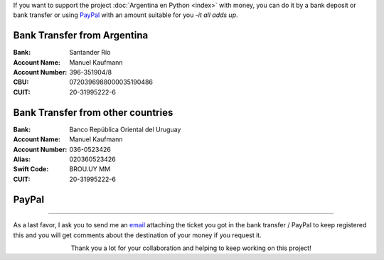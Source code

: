 .. title: Payment methods
.. slug: donations/payment-methods
.. date: 2015-04-06 14:12:58 UTC-03:00
.. tags: donaciones, argentina en python
.. link: 
.. description: 
.. type: text
.. nocomments: True

If you want to support the project :doc:`Argentina en Python <index>`
with money, you can do it by a bank deposit or bank transfer or using
PayPal_ with an amount suitable for you -*it all adds up*.

.. _PayPal: https://www.paypal.com/

Bank Transfer from Argentina
----------------------------

:Bank: Santander Río

:Account Name: Manuel Kaufmann

:Account Number: 396-351904/8

:CBU: 0720396988000035190486

:CUIT: 20-31995222-6


Bank Transfer from other countries
----------------------------------

:Bank: Banco República Oriental 
       del Uruguay

:Account Name: Manuel Kaufmann

:Account Number: 036-0523426

:Alias: 020360523426

:Swift Code: BROU.UY MM

:CUIT: 20-31995222-6


PayPal
------

.. raw:: html

   <div style="margin-left: auto; margin-right: auto;">
     <form action="https://www.paypal.com/cgi-bin/webscr" method="post" target="_top">
       <input type="hidden" name="cmd" value="_s-xclick">
       <input type="hidden" name="hosted_button_id" value="4L5LEXJ3XNLS6">
       <input type="image" src="https://www.paypalobjects.com/en_US/i/btn/btn_donateCC_LG.gif" border="0" name="submit" alt="PayPal - The safer, easier way to pay online!">
       <img alt="" border="0" src="https://www.paypalobjects.com/es_XC/i/scr/pixel.gif" width="1" height="1">
     </form>
   </div>

----

As a last favor, I ask you to send me an `email`_ attaching the ticket
you got in the bank transfer / PayPal to keep registered this and you
will get comments about the destination of your money if you request
it.

.. class:: lead align-center width-70

   Thank you a lot for your collaboration and helping to keep working
   on this project!

.. _email: mailto:argentinaenpython@gmail.com
